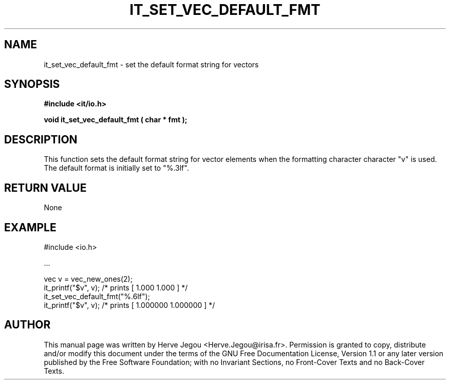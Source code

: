 .\" This manpage has been automatically generated by docbook2man 
.\" from a DocBook document.  This tool can be found at:
.\" <http://shell.ipoline.com/~elmert/comp/docbook2X/> 
.\" Please send any bug reports, improvements, comments, patches, 
.\" etc. to Steve Cheng <steve@ggi-project.org>.
.TH "IT_SET_VEC_DEFAULT_FMT" "3" "01 August 2006" "" ""

.SH NAME
it_set_vec_default_fmt \- set the default format string for vectors
.SH SYNOPSIS
.sp
\fB#include <it/io.h>
.sp
void it_set_vec_default_fmt ( char * fmt
);
\fR
.SH "DESCRIPTION"
.PP
This function sets the default format string for vector elements when the formatting character character "v" is used. The default format is initially set to "%.3lf".  
.SH "RETURN VALUE"
.PP
None
.SH "EXAMPLE"

.nf

#include <io.h>

\&...

vec v = vec_new_ones(2);
it_printf("$v", v);     /* prints [ 1.000 1.000 ] */
it_set_vec_default_fmt("%.6lf");
it_printf("$v", v);     /* prints [ 1.000000 1.000000 ] */
.fi
.SH "AUTHOR"
.PP
This manual page was written by Herve Jegou <Herve.Jegou@irisa.fr>\&.
Permission is granted to copy, distribute and/or modify this
document under the terms of the GNU Free
Documentation License, Version 1.1 or any later version
published by the Free Software Foundation; with no Invariant
Sections, no Front-Cover Texts and no Back-Cover Texts.
